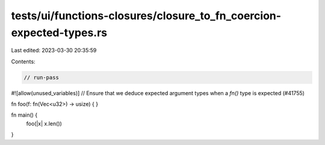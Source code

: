 tests/ui/functions-closures/closure_to_fn_coercion-expected-types.rs
====================================================================

Last edited: 2023-03-30 20:35:59

Contents:

.. code-block:: rs

    // run-pass
#![allow(unused_variables)]
// Ensure that we deduce expected argument types when a `fn()` type is expected (#41755)

fn foo(f: fn(Vec<u32>) -> usize) { }

fn main() {
    foo(|x| x.len())
}


